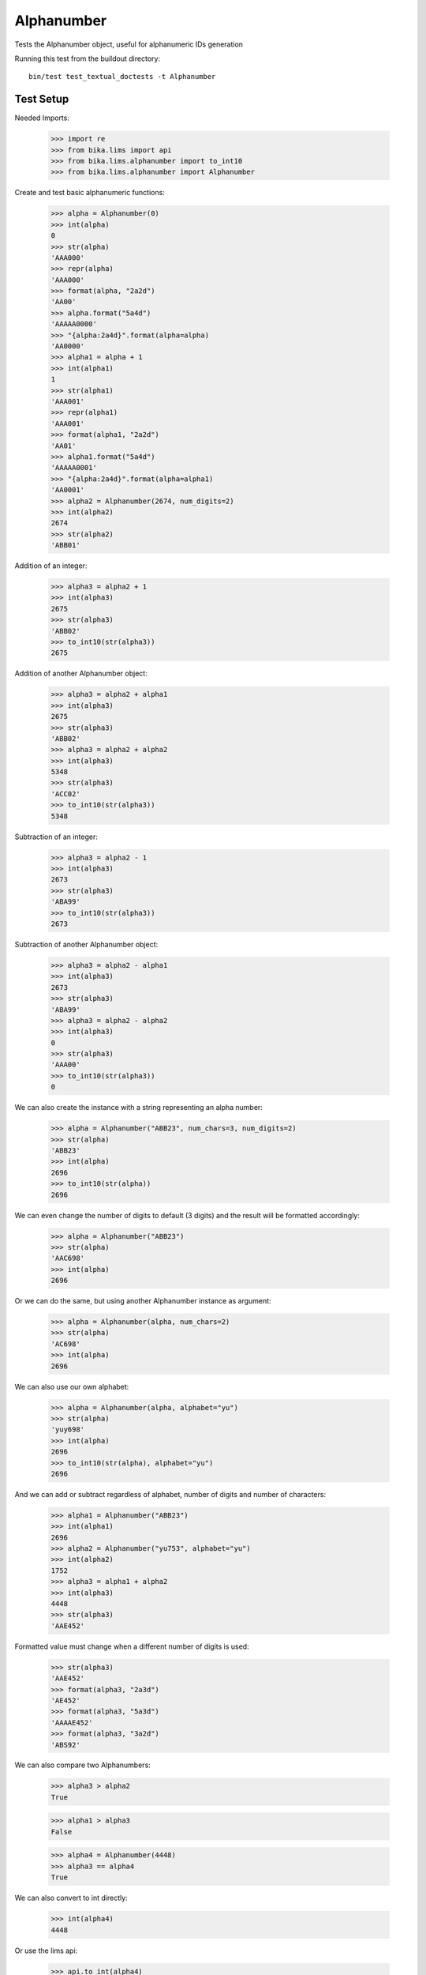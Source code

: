 Alphanumber
===========

Tests the Alphanumber object, useful for alphanumeric IDs generation

Running this test from the buildout directory::

    bin/test test_textual_doctests -t Alphanumber


Test Setup
----------

Needed Imports:

    >>> import re
    >>> from bika.lims import api
    >>> from bika.lims.alphanumber import to_int10
    >>> from bika.lims.alphanumber import Alphanumber

Create and test basic alphanumeric functions:

    >>> alpha = Alphanumber(0)
    >>> int(alpha)
    0
    >>> str(alpha)
    'AAA000'
    >>> repr(alpha)
    'AAA000'
    >>> format(alpha, "2a2d")
    'AA00'
    >>> alpha.format("5a4d")
    'AAAAA0000'
    >>> "{alpha:2a4d}".format(alpha=alpha)
    'AA0000'
    >>> alpha1 = alpha + 1
    >>> int(alpha1)
    1
    >>> str(alpha1)
    'AAA001'
    >>> repr(alpha1)
    'AAA001'
    >>> format(alpha1, "2a2d")
    'AA01'
    >>> alpha1.format("5a4d")
    'AAAAA0001'
    >>> "{alpha:2a4d}".format(alpha=alpha1)
    'AA0001'
    >>> alpha2 = Alphanumber(2674, num_digits=2)
    >>> int(alpha2)
    2674
    >>> str(alpha2)
    'ABB01'

Addition of an integer:

    >>> alpha3 = alpha2 + 1
    >>> int(alpha3)
    2675
    >>> str(alpha3)
    'ABB02'
    >>> to_int10(str(alpha3))
    2675

Addition of another Alphanumber object:

    >>> alpha3 = alpha2 + alpha1
    >>> int(alpha3)
    2675
    >>> str(alpha3)
    'ABB02'
    >>> alpha3 = alpha2 + alpha2
    >>> int(alpha3)
    5348
    >>> str(alpha3)
    'ACC02'
    >>> to_int10(str(alpha3))
    5348

Subtraction of an integer:

    >>> alpha3 = alpha2 - 1
    >>> int(alpha3)
    2673
    >>> str(alpha3)
    'ABA99'
    >>> to_int10(str(alpha3))
    2673

Subtraction of another Alphanumber object:

    >>> alpha3 = alpha2 - alpha1
    >>> int(alpha3)
    2673
    >>> str(alpha3)
    'ABA99'
    >>> alpha3 = alpha2 - alpha2
    >>> int(alpha3)
    0
    >>> str(alpha3)
    'AAA00'
    >>> to_int10(str(alpha3))
    0

We can also create the instance with a string representing an alpha number:

    >>> alpha = Alphanumber("ABB23", num_chars=3, num_digits=2)
    >>> str(alpha)
    'ABB23'
    >>> int(alpha)
    2696
    >>> to_int10(str(alpha))
    2696

We can even change the number of digits to default (3 digits) and the result
will be formatted accordingly:

    >>> alpha = Alphanumber("ABB23")
    >>> str(alpha)
    'AAC698'
    >>> int(alpha)
    2696

Or we can do the same, but using another Alphanumber instance as argument:

    >>> alpha = Alphanumber(alpha, num_chars=2)
    >>> str(alpha)
    'AC698'
    >>> int(alpha)
    2696

We can also use our own alphabet:

    >>> alpha = Alphanumber(alpha, alphabet="yu")
    >>> str(alpha)
    'yuy698'
    >>> int(alpha)
    2696
    >>> to_int10(str(alpha), alphabet="yu")
    2696

And we can add or subtract regardless of alphabet, number of digits and number
of characters:

    >>> alpha1 = Alphanumber("ABB23")
    >>> int(alpha1)
    2696
    >>> alpha2 = Alphanumber("yu753", alphabet="yu")
    >>> int(alpha2)
    1752
    >>> alpha3 = alpha1 + alpha2
    >>> int(alpha3)
    4448
    >>> str(alpha3)
    'AAE452'

Formatted value must change when a different number of digits is used:

    >>> str(alpha3)
    'AAE452'
    >>> format(alpha3, "2a3d")
    'AE452'
    >>> format(alpha3, "5a3d")
    'AAAAE452'
    >>> format(alpha3, "3a2d")
    'ABS92'

We can also compare two Alphanumbers:

    >>> alpha3 > alpha2
    True

    >>> alpha1 > alpha3
    False

    >>> alpha4 = Alphanumber(4448)
    >>> alpha3 == alpha4
    True

We can also convert to int directly:

    >>> int(alpha4)
    4448

Or use the lims api:

    >>> api.to_int(alpha4)
    4448
